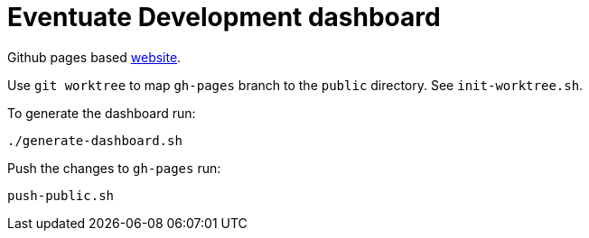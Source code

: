= Eventuate Development dashboard

Github pages based https://eventuate-tram.github.io/eventuate-development/[website].

Use `git worktree` to map `gh-pages` branch to the `public` directory. See `init-worktree.sh`.

To generate the dashboard run:

----
./generate-dashboard.sh
----

Push the changes to `gh-pages` run:

----
push-public.sh
----

